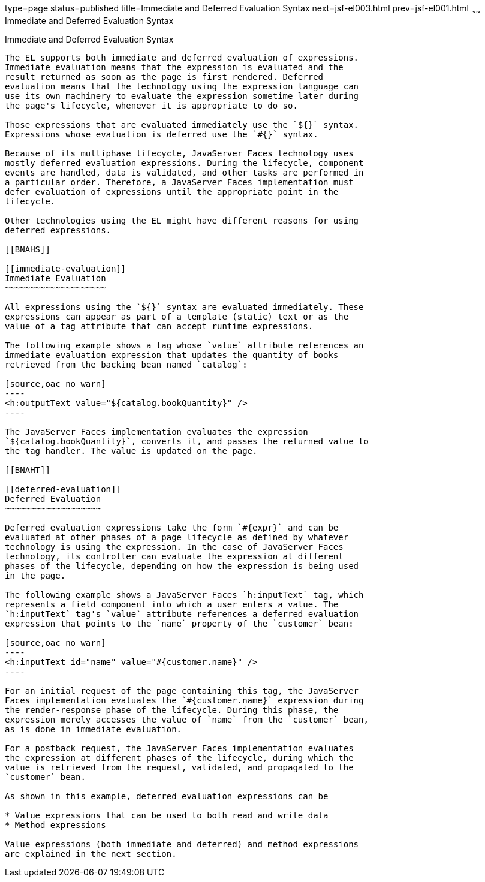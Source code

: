 type=page
status=published
title=Immediate and Deferred Evaluation Syntax
next=jsf-el003.html
prev=jsf-el001.html
~~~~~~
Immediate and Deferred Evaluation Syntax
========================================

[[BNAHR]]

[[immediate-and-deferred-evaluation-syntax]]
Immediate and Deferred Evaluation Syntax
----------------------------------------

The EL supports both immediate and deferred evaluation of expressions.
Immediate evaluation means that the expression is evaluated and the
result returned as soon as the page is first rendered. Deferred
evaluation means that the technology using the expression language can
use its own machinery to evaluate the expression sometime later during
the page's lifecycle, whenever it is appropriate to do so.

Those expressions that are evaluated immediately use the `${}` syntax.
Expressions whose evaluation is deferred use the `#{}` syntax.

Because of its multiphase lifecycle, JavaServer Faces technology uses
mostly deferred evaluation expressions. During the lifecycle, component
events are handled, data is validated, and other tasks are performed in
a particular order. Therefore, a JavaServer Faces implementation must
defer evaluation of expressions until the appropriate point in the
lifecycle.

Other technologies using the EL might have different reasons for using
deferred expressions.

[[BNAHS]]

[[immediate-evaluation]]
Immediate Evaluation
~~~~~~~~~~~~~~~~~~~~

All expressions using the `${}` syntax are evaluated immediately. These
expressions can appear as part of a template (static) text or as the
value of a tag attribute that can accept runtime expressions.

The following example shows a tag whose `value` attribute references an
immediate evaluation expression that updates the quantity of books
retrieved from the backing bean named `catalog`:

[source,oac_no_warn]
----
<h:outputText value="${catalog.bookQuantity}" />
----

The JavaServer Faces implementation evaluates the expression
`${catalog.bookQuantity}`, converts it, and passes the returned value to
the tag handler. The value is updated on the page.

[[BNAHT]]

[[deferred-evaluation]]
Deferred Evaluation
~~~~~~~~~~~~~~~~~~~

Deferred evaluation expressions take the form `#{expr}` and can be
evaluated at other phases of a page lifecycle as defined by whatever
technology is using the expression. In the case of JavaServer Faces
technology, its controller can evaluate the expression at different
phases of the lifecycle, depending on how the expression is being used
in the page.

The following example shows a JavaServer Faces `h:inputText` tag, which
represents a field component into which a user enters a value. The
`h:inputText` tag's `value` attribute references a deferred evaluation
expression that points to the `name` property of the `customer` bean:

[source,oac_no_warn]
----
<h:inputText id="name" value="#{customer.name}" />
----

For an initial request of the page containing this tag, the JavaServer
Faces implementation evaluates the `#{customer.name}` expression during
the render-response phase of the lifecycle. During this phase, the
expression merely accesses the value of `name` from the `customer` bean,
as is done in immediate evaluation.

For a postback request, the JavaServer Faces implementation evaluates
the expression at different phases of the lifecycle, during which the
value is retrieved from the request, validated, and propagated to the
`customer` bean.

As shown in this example, deferred evaluation expressions can be

* Value expressions that can be used to both read and write data
* Method expressions

Value expressions (both immediate and deferred) and method expressions
are explained in the next section.


